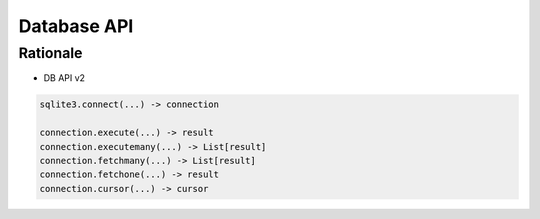 ************
Database API
************

Rationale
=========
* DB API v2

.. code-block:: python

    sqlite3.connect(...) -> connection

    connection.execute(...) -> result
    connection.executemany(...) -> List[result]
    connection.fetchmany(...) -> List[result]
    connection.fetchone(...) -> result
    connection.cursor(...) -> cursor
